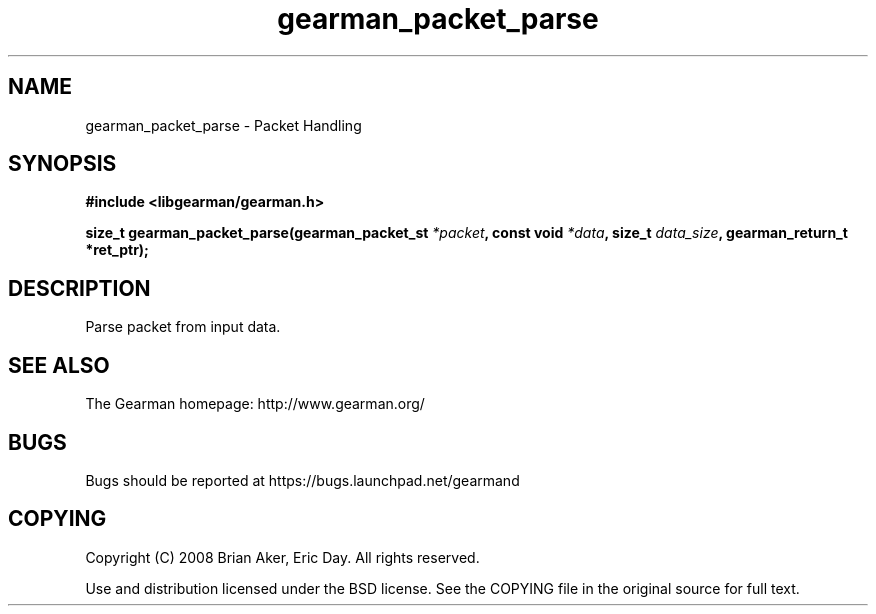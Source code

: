 .TH gearman_packet_parse 3 2009-06-01 "Gearman" "Gearman"
.SH NAME
gearman_packet_parse \- Packet Handling
.SH SYNOPSIS
.B #include <libgearman/gearman.h>
.sp
.BI "size_t gearman_packet_parse(gearman_packet_st " *packet ", const void " *data ", size_t " data_size ", gearman_return_t *ret_ptr);"
.SH DESCRIPTION
Parse packet from input data.
.SH "SEE ALSO"
The Gearman homepage: http://www.gearman.org/
.SH BUGS
Bugs should be reported at https://bugs.launchpad.net/gearmand
.SH COPYING
Copyright (C) 2008 Brian Aker, Eric Day. All rights reserved.

Use and distribution licensed under the BSD license. See the COPYING file in the original source for full text.
